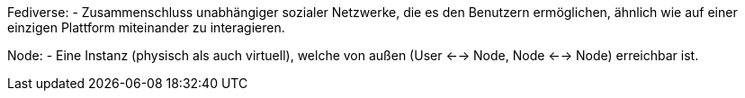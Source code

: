 Fediverse: - Zusammenschluss unabhängiger sozialer Netzwerke, die es den Benutzern ermöglichen, ähnlich wie auf einer einzigen Plattform miteinander zu interagieren.

Node: - Eine Instanz (physisch als auch virtuell), welche von außen (User <--> Node, Node <--> Node) erreichbar ist.
